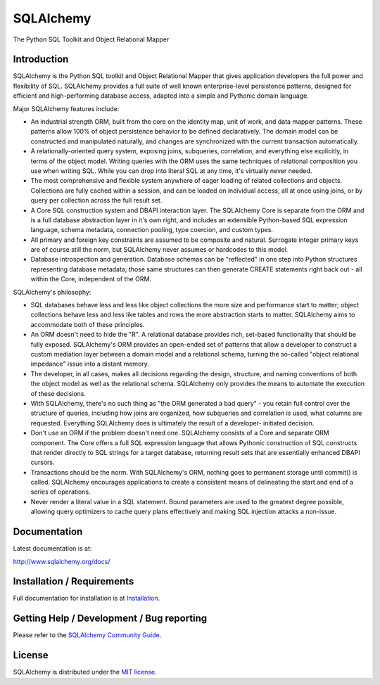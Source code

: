 SQLAlchemy
==========

The Python SQL Toolkit and Object Relational Mapper

Introduction
-------------

SQLAlchemy is the Python SQL toolkit and Object Relational Mapper
that gives application developers the full power and
flexibility of SQL. SQLAlchemy provides a full suite
of well known enterprise-level persistence patterns,
designed for efficient and high-performing database
access, adapted into a simple and Pythonic domain
language.

Major SQLAlchemy features include:

* An industrial strength ORM, built 
  from the core on the identity map, unit of work,
  and data mapper patterns.   These patterns
  allow 100% of object persistence behavior to 
  be defined declaratively.  The domain model
  can be constructed and manipulated naturally,
  and changes are synchronized with the
  current transaction automatically.
* A relationally-oriented query system, exposing
  joins, subqueries, correlation, and everything
  else explicitly, in terms of the object model.
  Writing queries with the ORM uses the same 
  techniques of relational composition you use 
  when writing SQL.  While you can drop into
  literal SQL at any time, it's virtually never
  needed.
* The most comprehensive and flexible system anywhere 
  of eager loading of related collections and objects.
  Collections are fully cached within a session,
  and can be loaded on individual access, all 
  at once using joins, or by query per collection
  across the full result set.
* A Core SQL construction system and DBAPI 
  interaction layer.  The SQLAlchemy Core is
  separate from the ORM and is a full database
  abstraction layer in it's own right, and includes
  an extensible Python-based SQL expression 
  language, schema metadata, connection pooling, 
  type coercion, and custom types.
* All primary and foreign key constraints are 
  assumed to be composite and natural.  Surrogate
  integer primary keys are of course still the 
  norm, but SQLAlchemy never assumes or hardcodes
  to this model.
* Database introspection and generation.  Database
  schemas can be "reflected" in one step into
  Python structures representing database metadata;
  those same structures can then generate 
  CREATE statements right back out - all within
  the Core, independent of the ORM.

SQLAlchemy's philosophy:

* SQL databases behave less and less like object
  collections the more size and performance start to
  matter; object collections behave less and less like
  tables and rows the more abstraction starts to matter.
  SQLAlchemy aims to accommodate both of these
  principles.
* An ORM doesn't need to hide the "R".   A relational
  database provides rich, set-based functionality
  that should be fully exposed.   SQLAlchemy's
  ORM provides an open-ended set of patterns
  that allow a developer to construct a custom
  mediation layer between a domain model and 
  a relational schema, turning the so-called
  "object relational impedance" issue into
  a distant memory.
* The developer, in all cases, makes all decisions
  regarding the design, structure, and naming conventions
  of both the object model as well as the relational
  schema.   SQLAlchemy only provides the means
  to automate the execution of these decisions.
* With SQLAlchemy, there's no such thing as 
  "the ORM generated a bad query" - you 
  retain full control over the structure of 
  queries, including how joins are organized,
  how subqueries and correlation is used, what 
  columns are requested.  Everything SQLAlchemy
  does is ultimately the result of a developer-
  initiated decision.
* Don't use an ORM if the problem doesn't need one.
  SQLAlchemy consists of a Core and separate ORM
  component.   The Core offers a full SQL expression
  language that allows Pythonic construction 
  of SQL constructs that render directly to SQL
  strings for a target database, returning
  result sets that are essentially enhanced DBAPI
  cursors.
* Transactions should be the norm.  With SQLAlchemy's
  ORM, nothing goes to permanent storage until
  commit() is called.  SQLAlchemy encourages applications
  to create a consistent means of delineating
  the start and end of a series of operations.
* Never render a literal value in a SQL statement.
  Bound parameters are used to the greatest degree
  possible, allowing query optimizers to cache 
  query plans effectively and making SQL injection
  attacks a non-issue.

Documentation
-------------

Latest documentation is at:

http://www.sqlalchemy.org/docs/

Installation / Requirements
---------------------------

Full documentation for installation is at 
`Installation <http://www.sqlalchemy.org/docs/intro.html#installation>`_.

Getting Help / Development / Bug reporting
------------------------------------------

Please refer to the `SQLAlchemy Community Guide <http://www.sqlalchemy.org/support.html>`_.

License
-------

SQLAlchemy is distributed under the `MIT license
<http://www.opensource.org/licenses/mit-license.php>`_.

